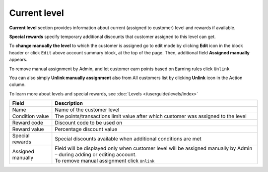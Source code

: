 .. index::
   single: level

Current level
=============

**Current level** section provides information about current (assigned to customer) level and rewards if available.

.. image:: /userguide/_images/customer_level.png
   :alt:   Level Section

**Special rewards** specify temporary additional discounts that customer assigned to this level can get.

.. image:: /userguide/_images/customer_special.png
   :alt:   Special Rewards Preview

To **change manually the level** to which the customer is assigned go to edit mode by clicking **Edit** icon |edit| in the block header or click ``Edit`` above account summary block, at the top of the page. Then, additional field **Assigned manually** appears.

.. |edit| image:: /userguide/_images/edit.png

To remove manual assignment by Admin, and let customer earn points based on Earning rules click ``Unlink`` 

You can also simply **Unlink manually assignment** also from All customers list by clicking **Unlink** icon |unlink| in the Action column. 

.. |unlink| image:: /userguide/_images/unlink.png

.. image:: /userguide/_images/customer_unlink.png
   :alt:   Unlink manual assignment

To learn more about levels and special rewards, see :doc:`Levels </userguide/levels/index>`

+-------------------+-----------------------------------------------------------------------------------------------------------------------------+
| Field             | Description                                                                                                                 |
+===================+=============================================================================================================================+
| Name              | Name of the customer level                                                                                                  |
+-------------------+-----------------------------------------------------------------------------------------------------------------------------+
| Condition value   | The points/transactions limit value after which customer was assigned to the level                                          |
+-------------------+-----------------------------------------------------------------------------------------------------------------------------+
| Reward code       | Discount code to be used on                                                                                                 |
+-------------------+-----------------------------------------------------------------------------------------------------------------------------+
| Reward value      | Percentage discount value                                                                                                   |
+-------------------+-----------------------------------------------------------------------------------------------------------------------------+
| Special rewards   | Special discounts available when additional conditions are met                                                              |
+-------------------+-----------------------------------------------------------------------------------------------------------------------------+
| Assigned manually | | Field will be displayed only when customer level will be assigned manually by Admin – during adding or editing account.   |
|                   | | To remove manual assignment click ``Unlink``                                                                              |
+-------------------+-----------------------------------------------------------------------------------------------------------------------------+

